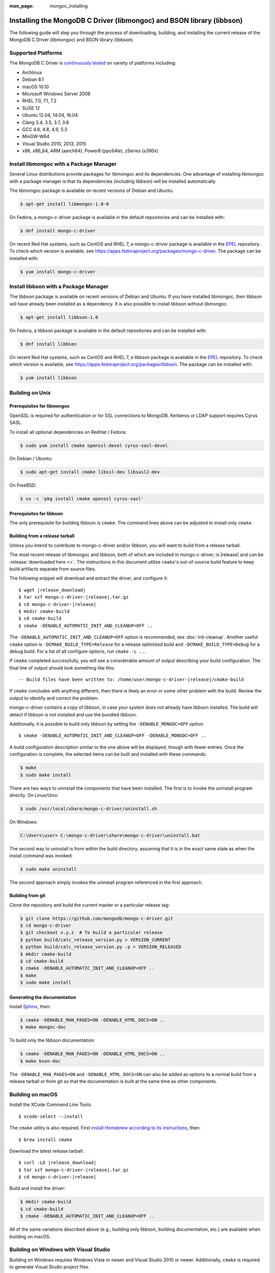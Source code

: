:man_page: mongoc_installing

Installing the MongoDB C Driver (libmongoc) and BSON library (libbson)
======================================================================

The following guide will step you through the process of downloading, building, and installing the current release of the MongoDB C Driver (libmongoc) and BSON library (libbson).

Supported Platforms
-------------------

The MongoDB C Driver is `continuously tested <https://evergreen.mongodb.com/waterfall/mongo-c-driver>`_ on variety of platforms including:

- Archlinux
- Debian 8.1
- macOS 10.10
- Microsoft Windows Server 2008
- RHEL 7.0, 7.1, 7.2
- SUSE 12
- Ubuntu 12.04, 14.04, 16.04
- Clang 3.4, 3.5, 3.7, 3.8
- GCC 4.6, 4.8, 4.9, 5.3
- MinGW-W64
- Visual Studio 2010, 2013, 2015
- x86, x86_64, ARM (aarch64), Power8 (ppc64le), zSeries (s390x)

Install libmongoc with a Package Manager
----------------------------------------

Several Linux distributions provide packages for libmongoc and its dependencies. One advantage of installing libmongoc with a package manager is that its dependencies (including libbson) will be installed automatically.

The libmongoc package is available on recent versions of Debian and Ubuntu.

.. code-block:: none

  $ apt-get install libmongoc-1.0-0

On Fedora, a mongo-c-driver package is available in the default repositories and can be installed with:

.. code-block:: none

  $ dnf install mongo-c-driver

On recent Red Hat systems, such as CentOS and RHEL 7, a mongo-c-driver package is available in the `EPEL <https://fedoraproject.org/wiki/EPEL>`_ repository. To check which version is available, see `https://apps.fedoraproject.org/packages/mongo-c-driver <https://apps.fedoraproject.org/packages/mongo-c-driver>`_. The package can be installed with:

.. code-block:: none

  $ yum install mongo-c-driver

Install libbson with a Package Manager
--------------------------------------

The libbson package is available on recent versions of Debian and Ubuntu. If you have installed libmongoc, then libbson will have already been installed as a dependency. It is also possible to install libbson without libmongoc.

.. code-block:: none

  $ apt-get install libbson-1.0

On Fedora, a libbson package is available in the default repositories and can be installed with:

.. code-block:: none

  $ dnf install libbson

On recent Red Hat systems, such as CentOS and RHEL 7, a libbson package
is available in the `EPEL <https://fedoraproject.org/wiki/EPEL>`_ repository. To check
which version is available, see `https://apps.fedoraproject.org/packages/libbson <https://apps.fedoraproject.org/packages/libbson>`_.
The package can be installed with:

.. code-block:: none

  $ yum install libbson

Building on Unix
----------------

Prerequisites for libmongoc
^^^^^^^^^^^^^^^^^^^^^^^^^^^

OpenSSL is required for authentication or for SSL connections to MongoDB. Kerberos or LDAP support requires Cyrus SASL.

To install all optional dependencies on RedHat / Fedora:

.. code-block:: none

  $ sudo yum install cmake openssl-devel cyrus-sasl-devel

On Debian / Ubuntu:

.. code-block:: none

  $ sudo apt-get install cmake libssl-dev libsasl2-dev

On FreeBSD:

.. code-block:: none

  $ su -c 'pkg install cmake openssl cyrus-sasl'

Prerequisites for libbson
^^^^^^^^^^^^^^^^^^^^^^^^^

The only prerequisite for building libbson is ``cmake``. The command lines above can be adjusted to install only ``cmake``.

Building from a release tarball
^^^^^^^^^^^^^^^^^^^^^^^^^^^^^^^

Unless you intend to contribute to mongo-c-driver and/or libbson, you will want to build from a release tarball.

The most recent release of libmongoc and libbson, both of which are included in mongo-c-driver, is |release| and can be :release:`downloaded here <>`. The instructions in this document utilize ``cmake``'s out-of-source build feature to keep build artifacts separate from source files.

The following snippet will download and extract the driver, and configure it:

.. parsed-literal::

  $ wget |release_download|
  $ tar xzf mongo-c-driver-|release|.tar.gz
  $ cd mongo-c-driver-|release|
  $ mkdir cmake-build
  $ cd cmake-build
  $ cmake -DENABLE_AUTOMATIC_INIT_AND_CLEANUP=OFF ..

The ``-DENABLE_AUTOMATIC_INIT_AND_CLEANUP=OFF`` option is recommended, see :doc:`init-cleanup`. Another useful ``cmake`` option is ``-DCMAKE_BUILD_TYPE=Release`` for a release optimized build and ``-DCMAKE_BUILD_TYPE=Debug`` for a debug build. For a list of all configure options, run ``cmake -L ..``.

If ``cmake`` completed successfully, you will see a considerable amount of output describing your build configuration. The final line of output should look something like this:

.. parsed-literal::

  -- Build files have been written to: /home/user/mongo-c-driver-|release|/cmake-build

If ``cmake`` concludes with anything different, then there is likely an error or some other problem with the build. Review the output to identify and correct the problem.

mongo-c-driver contains a copy of libbson, in case your system does not already have libbson installed. The build will detect if libbson is not installed and use the bundled libbson.

Additionally, it is possible to build only libbson by setting the ``-DENABLE_MONGOC=OFF`` option:

.. parsed-literal::

  $ cmake -DENABLE_AUTOMATIC_INIT_AND_CLEANUP=OFF -DENABLE_MONGOC=OFF ..

A build configuration description similar to the one above will be displayed, though with fewer entries. Once the configuration is complete, the selected items can be built and installed with these commands:

.. code-block:: none

  $ make
  $ sudo make install

There are two ways to uninstall the components that have been installed.  The first is to invoke the uninstall program directly.  On Linux/Unix:

.. code-block:: none

  $ sudo /usr/local/share/mongo-c-driver/uninstall.sh

On Windows:

.. code-block:: none

  C:\Users\user> C:\mongo-c-driver\share\mongo-c-driver\uninstall.bat

The second way to uninstall is from within the build directory, assuming that it is in the exact same state as when the install command was invoked:

.. code-block:: none

  $ sudo make uninstall

The second approach simply invokes the uninstall program referenced in the first approach.

Building from git
^^^^^^^^^^^^^^^^^

Clone the repository and build the current master or a particular release tag:

.. code-block:: none

  $ git clone https://github.com/mongodb/mongo-c-driver.git
  $ cd mongo-c-driver
  $ git checkout x.y.z  # To build a particular release
  $ python build/calc_release_version.py > VERSION_CURRENT
  $ python build/calc_release_version.py -p > VERSION_RELEASED
  $ mkdir cmake-build
  $ cd cmake-build
  $ cmake -DENABLE_AUTOMATIC_INIT_AND_CLEANUP=OFF ..
  $ make
  $ sudo make install

Generating the documentation
^^^^^^^^^^^^^^^^^^^^^^^^^^^^

Install `Sphinx <http://www.sphinx-doc.org/>`_, then:

.. code-block:: none

  $ cmake -DENABLE_MAN_PAGES=ON -DENABLE_HTML_DOCS=ON ..
  $ make mongoc-doc

To build only the libbson documentation:

.. code-block:: none

  $ cmake -DENABLE_MAN_PAGES=ON -DENABLE_HTML_DOCS=ON ..
  $ make bson-doc

The ``-DENABLE_MAN_PAGES=ON`` and ``-DENABLE_HTML_DOCS=ON`` can also be added as options to a normal build from a release tarball or from git so that the documentation is built at the same time as other components.

Building on macOS
-----------------

Install the XCode Command Line Tools::

  $ xcode-select --install

The ``cmake`` utility is also required. First `install Homebrew according to its instructions <https://brew.sh/>`_, then::

  $ brew install cmake

Download the latest release tarball:

.. parsed-literal::

  $ curl -LO |release_download|
  $ tar xzf mongo-c-driver-|release|.tar.gz
  $ cd mongo-c-driver-|release|

Build and install the driver:

.. code-block:: none

  $ mkdir cmake-build
  $ cd cmake-build
  $ cmake -DENABLE_AUTOMATIC_INIT_AND_CLEANUP=OFF ..

All of the same variations described above (e.g., building only libbson, building documentation, etc.) are available when building on macOS.

.. _build-on-windows:

Building on Windows with Visual Studio
--------------------------------------

Building on Windows requires Windows Vista or newer and Visual Studio 2010 or newer. Additionally, ``cmake`` is required to generate Visual Studio project files.

Let's start by generating Visual Studio project files. The following assumes we are compiling for 64-bit Windows using Visual Studio 2015 Express, which can be freely downloaded from Microsoft. We will be utilizing ``cmake``'s out-of-source build feature to keep build artifacts separate from source files.

.. parsed-literal::

  cd mongo-c-driver-|release|
  mkdir cmake-build
  cd cmake-build
  cmake -G "Visual Studio 14 2015 Win64" \\
    "-DCMAKE_INSTALL_PREFIX=C:\\mongo-c-driver" \\
    "-DCMAKE_PREFIX_PATH=C:\\mongo-c-driver" \\
    ..

(Run ``cmake -LH ..`` for a list of other options.)

Now that we have project files generated, we can either open the project in Visual Studio or compile from the command line. Let's build using the command line program ``msbuild.exe``:

.. code-block:: none

  msbuild.exe /p:Configuration=RelWithDebInfo ALL_BUILD.vcxproj

Visual Studio's default build type is ``Debug``, but we recommend a release build with debug info for production use. Now that libmongoc and libbson are compiled, let's install them using msbuild. It will be installed to the path specified by ``CMAKE_INSTALL_PREFIX``.

.. code-block:: none

  msbuild.exe INSTALL.vcxproj

You should now see libmongoc and libbson installed in ``C:\mongo-c-driver``

To use the driver libraries in your program, see :doc:`visual-studio-guide`.

Building on Windows with MinGW-W64 and MSYS2
--------------------------------------------

Install MSYS2 from `msys2.github.io <http://msys2.github.io>`_. Choose the x86_64 version, not i686.

Open ``c:\msys64\ming64_shell.bat`` (not the msys2_shell). Install dependencies:

.. code-block:: none

  pacman --noconfirm -Syu
  pacman --noconfirm -S mingw-w64-x86_64-gcc mingw-w64-x86_64-cmake
  pacman --noconfirm -S mingw-w64-x86_64-extra-cmake-modules make tar
  pacman --noconfirm -S mingw64/mingw-w64-x86_64-cyrus-sasl

Download and untar the latest tarball, enter its directory, and build with CMake:

.. code-block:: none

  CC=/mingw64/bin/gcc.exe /mingw64/bin/cmake -G "MSYS Makefiles" -DCMAKE_INSTALL_PREFIX="C:/mongo-c-driver" ..
  make
